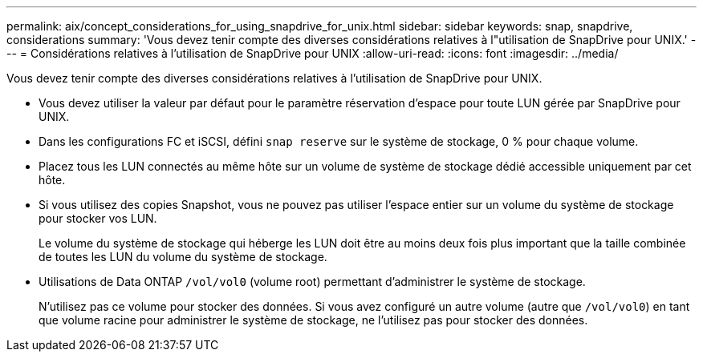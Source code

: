 ---
permalink: aix/concept_considerations_for_using_snapdrive_for_unix.html 
sidebar: sidebar 
keywords: snap, snapdrive, considerations 
summary: 'Vous devez tenir compte des diverses considérations relatives à l"utilisation de SnapDrive pour UNIX.' 
---
= Considérations relatives à l'utilisation de SnapDrive pour UNIX
:allow-uri-read: 
:icons: font
:imagesdir: ../media/


[role="lead"]
Vous devez tenir compte des diverses considérations relatives à l'utilisation de SnapDrive pour UNIX.

* Vous devez utiliser la valeur par défaut pour le paramètre réservation d'espace pour toute LUN gérée par SnapDrive pour UNIX.
* Dans les configurations FC et iSCSI, défini `snap reserve` sur le système de stockage, 0 % pour chaque volume.
* Placez tous les LUN connectés au même hôte sur un volume de système de stockage dédié accessible uniquement par cet hôte.
* Si vous utilisez des copies Snapshot, vous ne pouvez pas utiliser l'espace entier sur un volume du système de stockage pour stocker vos LUN.
+
Le volume du système de stockage qui héberge les LUN doit être au moins deux fois plus important que la taille combinée de toutes les LUN du volume du système de stockage.

* Utilisations de Data ONTAP `/vol/vol0` (volume root) permettant d'administrer le système de stockage.
+
N'utilisez pas ce volume pour stocker des données. Si vous avez configuré un autre volume (autre que `/vol/vol0`) en tant que volume racine pour administrer le système de stockage, ne l'utilisez pas pour stocker des données.


